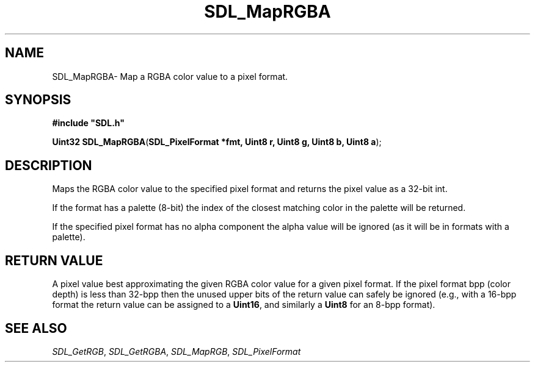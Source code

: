 .TH "SDL_MapRGBA" "3" "Thu 12 Oct 2000, 13:48" "SDL" "SDL API Reference" 
.SH "NAME"
SDL_MapRGBA\- Map a RGBA color value to a pixel format\&.
.SH "SYNOPSIS"
.PP
\fB#include "SDL\&.h"
.sp
\fBUint32 \fBSDL_MapRGBA\fP\fR(\fBSDL_PixelFormat *fmt, Uint8 r, Uint8 g, Uint8 b, Uint8 a\fR);
.SH "DESCRIPTION"
.PP
Maps the RGBA color value to the specified pixel format and returns the pixel value as a 32-bit int\&.
.PP
If the format has a palette (8-bit) the index of the closest matching color in the palette will be returned\&.
.PP
If the specified pixel format has no alpha component the alpha value will be ignored (as it will be in formats with a palette)\&.
.SH "RETURN VALUE"
.PP
A pixel value best approximating the given RGBA color value for a given pixel format\&. If the pixel format bpp (color depth) is less than 32-bpp then the unused upper bits of the return value can safely be ignored (e\&.g\&., with a 16-bpp format the return value can be assigned to a \fBUint16\fP, and similarly a \fBUint8\fP for an 8-bpp format)\&.
.SH "SEE ALSO"
.PP
\fISDL_GetRGB\fR, \fISDL_GetRGBA\fR, \fISDL_MapRGB\fR, \fISDL_PixelFormat\fR
...\" created by instant / docbook-to-man, Thu 12 Oct 2000, 13:48
